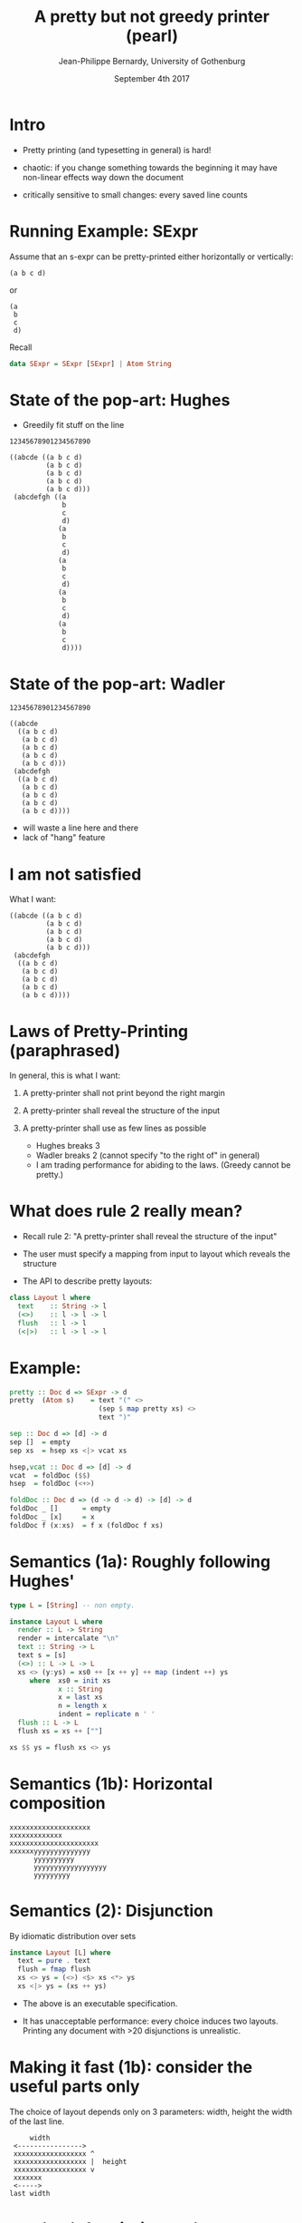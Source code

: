 #+TITLE: A pretty but not greedy printer (pearl)
#+DATE: September 4th 2017
#+AUTHOR: Jean-Philippe Bernardy, University of Gothenburg

* Intro

- Pretty printing (and typesetting in general) is hard!

- chaotic: if you change something towards the beginning it may have
  non-linear effects way down the document

- critically sensitive to small changes: every saved line counts

* Running Example: SExpr
Assume that an s-expr can be pretty-printed either horizontally or
vertically:

#+BEGIN_EXAMPLE
(a b c d)
#+END_EXAMPLE
or

#+BEGIN_EXAMPLE
(a
 b
 c
 d)
#+END_EXAMPLE
Recall
#+BEGIN_SRC haskell
data SExpr = SExpr [SExpr] | Atom String

#+END_SRC

* State of the pop-art: Hughes

- Greedily fit stuff on the line

#+BEGIN_EXAMPLE
12345678901234567890

((abcde ((a b c d)
         (a b c d)
         (a b c d)
         (a b c d)
         (a b c d)))
 (abcdefgh ((a
             b
             c
             d)
            (a
             b
             c
             d)
            (a
             b
             c
             d)
            (a
             b
             c
             d)
            (a
             b
             c
             d))))
#+END_EXAMPLE

* State of the pop-art: Wadler

#+BEGIN_EXAMPLE
12345678901234567890

((abcde
  ((a b c d)
   (a b c d)
   (a b c d)
   (a b c d)
   (a b c d)))
 (abcdefgh
  ((a b c d)
   (a b c d)
   (a b c d)
   (a b c d)
   (a b c d))))
#+END_EXAMPLE
- will waste a line here and there
- lack of "hang" feature

* I am not satisfied
What I want:

#+BEGIN_EXAMPLE
((abcde ((a b c d)
         (a b c d)
         (a b c d)
         (a b c d)
         (a b c d)))
 (abcdefgh
  ((a b c d)
   (a b c d)
   (a b c d)
   (a b c d)
   (a b c d))))
#+END_EXAMPLE

* Laws of Pretty-Printing (paraphrased)

In general, this is what I want:

1. A pretty-printer shall not print beyond the right margin
2. A pretty-printer shall reveal the structure of the input
3. A pretty-printer shall use as few lines as possible

   - Hughes breaks 3
   - Wadler breaks 2 (cannot specify "to the right of" in general)
   - I am trading performance for abiding to the laws.
     (Greedy cannot be pretty.)

* What does rule 2 really mean?

- Recall rule 2: "A pretty-printer shall reveal the structure of the
  input"

- The user must specify a mapping from input to
  layout which reveals the structure

- The API to describe pretty layouts:
#+BEGIN_SRC haskell
class Layout l where
  text    :: String -> l
  (<>)    :: l -> l -> l
  flush   :: l -> l
  (<|>)   :: l -> l -> l
#+END_SRC

* Example:
#+BEGIN_SRC haskell
pretty :: Doc d => SExpr -> d
pretty  (Atom s)    = text "(" <>
                      (sep $ map pretty xs) <>
                      text ")"

sep :: Doc d => [d] -> d
sep []  = empty
sep xs  = hsep xs <|> vcat xs

hsep,vcat :: Doc d => [d] -> d
vcat  = foldDoc ($$)
hsep  = foldDoc (<+>)

foldDoc :: Doc d => (d -> d -> d) -> [d] -> d
foldDoc _ []      = empty
foldDoc _ [x]     = x
foldDoc f (x:xs)  = f x (foldDoc f xs)
#+END_SRC

* Semantics (1a): Roughly following Hughes'
#+BEGIN_SRC haskell
type L = [String] -- non empty.

instance Layout L where
  render :: L -> String
  render = intercalate "\n"
  text :: String -> L
  text s = [s]
  (<>) :: L -> L -> L
  xs <> (y:ys) = xs0 ++ [x ++ y] ++ map (indent ++) ys
     where  xs0 = init xs
            x :: String
            x = last xs
            n = length x
            indent = replicate n ' '
  flush :: L -> L
  flush xs = xs ++ [""]

xs $$ ys = flush xs <> ys
#+END_SRC

* Semantics (1b): Horizontal composition

#+BEGIN_EXAMPLE
xxxxxxxxxxxxxxxxxxxx
xxxxxxxxxxxxx
xxxxxxxxxxxxxxxxxxxxxx
xxxxxxyyyyyyyyyyyyyy
      yyyyyyyyyy
      yyyyyyyyyyyyyyyyyy
      yyyyyyyyy
#+END_EXAMPLE


* Semantics (2): Disjunction

By idiomatic distribution over sets

#+BEGIN_SRC haskell
instance Layout [L] where
  text = pure . text
  flush = fmap flush
  xs <> ys = (<>) <$> xs <*> ys
  xs <|> ys = (xs ++ ys)
#+END_SRC

- The above is an executable specification.

- It has unacceptable performance: every choice induces two layouts.
  Printing any document with >20 disjunctions is unrealistic.

* Making it fast (1b): consider the useful parts only

The choice of layout depends only on 3 parameters: width, height the
width of the last line.

#+BEGIN_EXAMPLE
             width
         <---------------->
         xxxxxxxxxxxxxxxxxx ^
         xxxxxxxxxxxxxxxxxx |  height
         xxxxxxxxxxxxxxxxxx v
         xxxxxxx
         <----->
        last width
#+END_EXAMPLE

* Making it fast (1b): consider the useful parts only
#+NAME: fig:cat
#+CAPTION: Concatenation
#+ATTR_ORG: :width 600
[[file:HCat.png]]

* Making it fast (2): discard dominated results

/a/ dominates /b/ iff. /a/ is smaller than /b/ in all three dimensions

If /a/ dominates /b/, then for any context /ctx/,

   /ctx a/  dominates  /ctx b/

So, at any point we can discard all dominated layouts from the set of
possible layouts.

(proof in the paper)

* Experimental Results (asymptotic, balanced sexprs)
#+NAME: fig:balanced
#+CAPTION: Balanced tree
#+ATTR_ORG: :width 600
[[file:Balanced.png]]

* Experimental Results (asymptotic, random sexprs)
#+NAME: fig:random
#+CAPTION: Balanced tree
#+ATTR_ORG: :width 600
[[file:Random.png]]

* Experimental Results (absolute)

Render time in seconds:

| Input      |  Mine | Wadler-Leijen | Hughes-PJ |
|------------+-------+---------------+-----------|
| JSON   1k  |   9.7 |           1.5 |       3.0 |
| JSON   10k | 145.5 |          14.8 |      30.0 |
| XML    1k  |  20.0 |           3.2 |      11.9 |
| XML    10k | 245.0 |          36.1 |     192.0 |

* Conclusion

- We have defined pretty printing (3 principles)
- They are not compatible with a greedy approach
- But we can still make a fast printer
- And even write it in pearl style!

- This is an attempt to do a more realistic FP pearl: bridge the gap
  between what actually goes on in programming (informal spec,
  graphical models, worry about difficult parts only) and program
  calculation style found in classical pearls

- In the paper: sound reasoning steps and lovely typesetting.

* LocalWords

#  LocalWords:  SExpr expr SRC abcde abcdefgh sep xs hsep vcat ys iff
#  LocalWords:  foldDoc intercalate init xxxxxxxxxxxxxxxxxxxx fmap PJ
#  LocalWords:  xxxxxxxxxxxxx xxxxxxxxxxxxxxxxxxxxxx yyyyyyyyyy ATTR
#  LocalWords:  xxxxxxyyyyyyyyyyyyyy yyyyyyyyyyyyyyyyyy yyyyyyyyy ctx
#  LocalWords:  disjunctions xxxxxxxxxxxxxxxxxx xxxxxxx sexprs Leijen
#  LocalWords:  JSON FP
